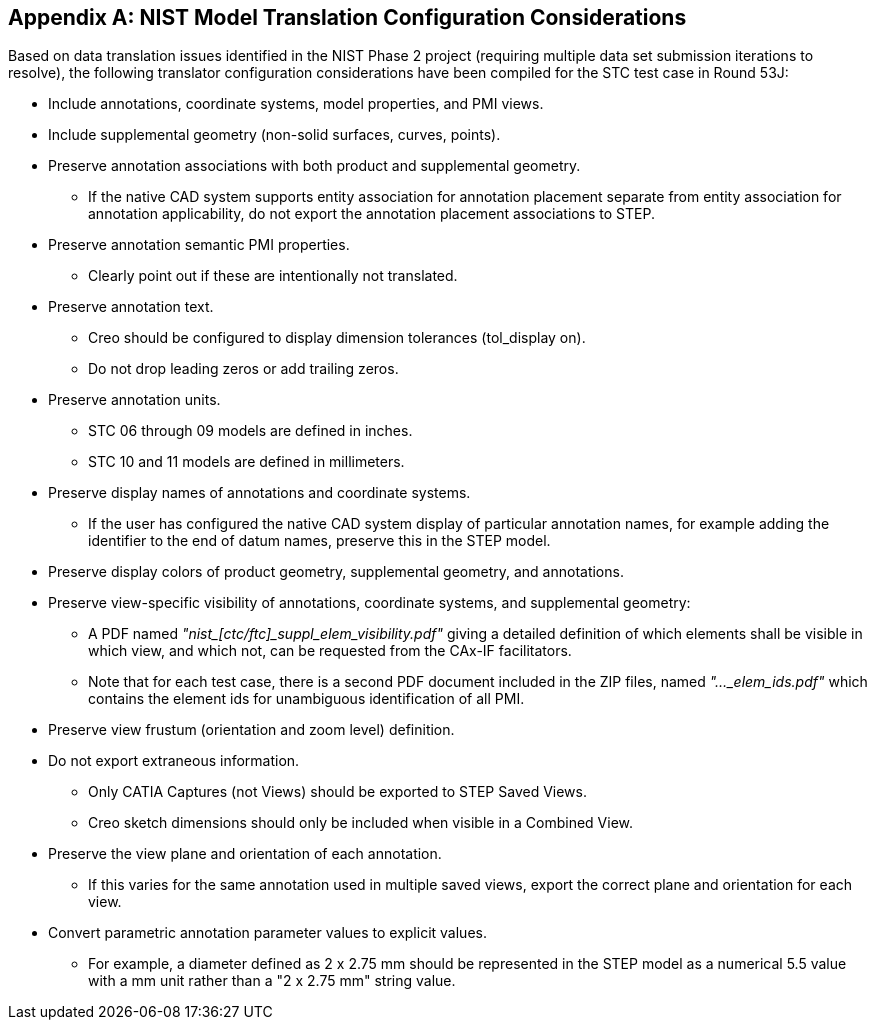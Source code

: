 [[annex-A]]
[appendix,obligation=normative]
== NIST Model Translation Configuration Considerations

Based on data translation issues identified in the NIST Phase 2 project (requiring
multiple data set submission iterations to resolve), the following translator
configuration considerations have been compiled for the STC test case in Round 53J:

* Include annotations, coordinate systems, model properties, and PMI views.
* Include supplemental geometry (non-solid surfaces, curves, points).
* Preserve annotation associations with both product and supplemental geometry.
** If the native CAD system supports entity association for annotation placement
separate from entity association for annotation applicability, do not export the
annotation placement associations to STEP.
* Preserve annotation semantic PMI properties.
** Clearly point out if these are intentionally not translated.
* Preserve annotation text.
** Creo should be configured to display dimension tolerances (tol_display on).
** Do not drop leading zeros or add trailing zeros.
* Preserve annotation units.
** STC 06 through 09 models are defined in inches.
** STC 10 and 11 models are defined in millimeters.
* Preserve display names of annotations and coordinate systems.
** If the user has configured the native CAD system display of particular annotation
names, for example adding the identifier to the end of datum names, preserve this in
the STEP model.
* Preserve display colors of product geometry, supplemental geometry, and annotations.
* Preserve view-specific visibility of annotations, coordinate systems, and
supplemental geometry:
** A PDF named __"nist_[ctc/ftc]_suppl_elem_visibility.pdf"__ giving a detailed
definition of which elements shall be visible in which view, and which not, can be
requested from the CAx-IF facilitators.
** Note that for each test case, there is a second PDF document included in the ZIP
files, named __"..._elem_ids.pdf"__ which contains the element ids for unambiguous
identification of all PMI.
* Preserve view frustum (orientation and zoom level) definition.
* Do not export extraneous information.
** Only CATIA Captures (not Views) should be exported to STEP Saved Views.
** Creo sketch dimensions should only be included when visible in a Combined View.
* Preserve the view plane and orientation of each annotation.
** If this varies for the same annotation used in multiple saved views, export the
correct plane and orientation for each view.
* Convert parametric annotation parameter values to explicit values.
** For example, a diameter defined as 2 x 2.75 mm should be represented in the STEP
model as a numerical 5.5 value with a mm unit rather than a "2 x 2.75 mm" string
value.
